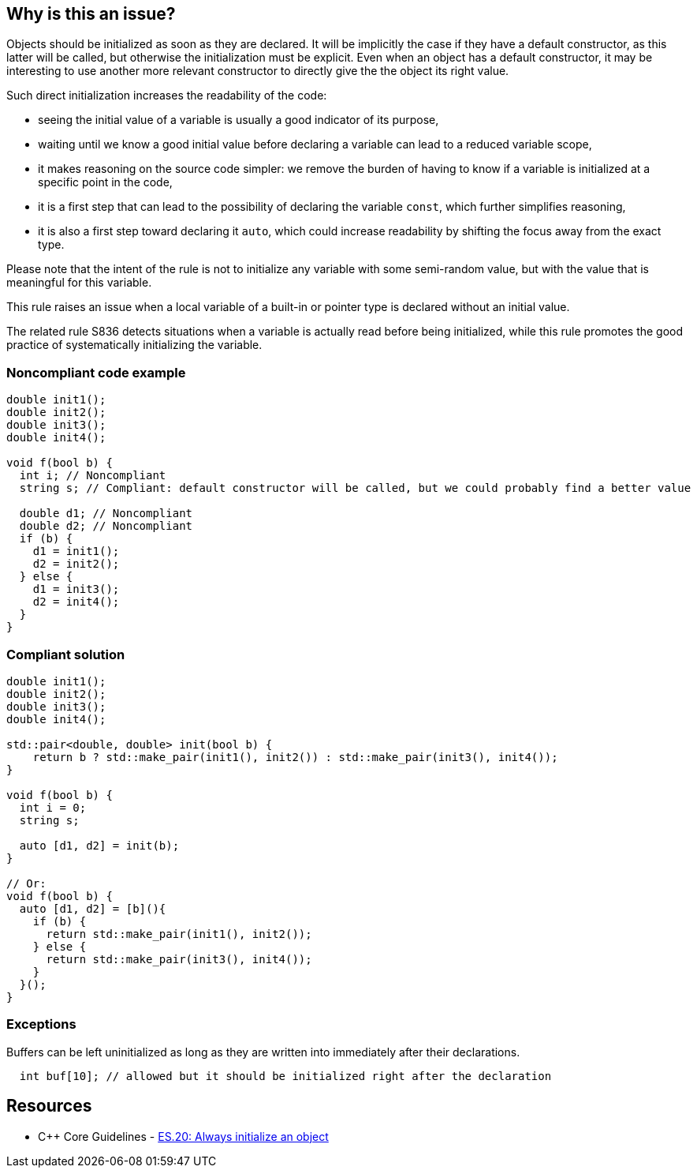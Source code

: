 == Why is this an issue?

Objects should be initialized as soon as they are declared. It will be implicitly the case if they have a default constructor, as this latter will be called, but otherwise the initialization must be explicit. Even when an object has a default constructor, it may be interesting to use another more relevant constructor to directly give the the object its right value.


Such direct initialization increases the readability of the code:

* seeing the initial value of a variable is usually a good indicator of its purpose,
* waiting until we know a good initial value before declaring a variable can lead to a reduced variable scope,
* it makes reasoning on the source code simpler: we remove the burden of having to know if a variable is initialized at a specific point in the code,
* it is a first step that can lead to the possibility of declaring the variable ``++const++``, which further simplifies reasoning,
* it is also a first step toward declaring it ``++auto++``, which could increase readability by shifting the focus away from the exact type.

Please note that the intent of the rule is not to initialize any variable with some semi-random value, but with the value that is meaningful for this variable.


This rule raises an issue when a local variable of a built-in or pointer type is declared without an initial value.


The related rule S836 detects situations when a variable is actually read before being initialized, while this rule promotes the good practice of systematically initializing the variable.


=== Noncompliant code example

[source,cpp]
----
double init1();
double init2();
double init3();
double init4();

void f(bool b) {
  int i; // Noncompliant
  string s; // Compliant: default constructor will be called, but we could probably find a better value

  double d1; // Noncompliant
  double d2; // Noncompliant
  if (b) {
    d1 = init1();
    d2 = init2();
  } else {
    d1 = init3();
    d2 = init4();
  }
}
----


=== Compliant solution

[source,cpp]
----
double init1();
double init2();
double init3();
double init4();

std::pair<double, double> init(bool b) {
    return b ? std::make_pair(init1(), init2()) : std::make_pair(init3(), init4());
}

void f(bool b) {
  int i = 0;
  string s;

  auto [d1, d2] = init(b);  
}

// Or:
void f(bool b) {
  auto [d1, d2] = [b](){
    if (b) {
      return std::make_pair(init1(), init2());
    } else {
      return std::make_pair(init3(), init4());
    }
  }();
}
----


=== Exceptions

Buffers can be left uninitialized as long as they are written into immediately after their declarations.

[source,cpp]
----
  int buf[10]; // allowed but it should be initialized right after the declaration  
----


== Resources

* {cpp} Core Guidelines - https://github.com/isocpp/CppCoreGuidelines/blob/e49158a/CppCoreGuidelines.md#es20-always-initialize-an-object[ES.20: Always initialize an object]


ifdef::env-github,rspecator-view[]
'''
== Comments And Links
(visible only on this page)

=== relates to: S836

=== relates to: S994

=== is related to: S3230

=== on 23 Oct 2019, 20:41:57 Loïc Joly wrote:
Related to RSPEC-836, which is about bug detection, while this one is about good practice...

=== on 23 Oct 2019, 21:11:08 Loïc Joly wrote:
\[~amelie.renard]: 

* Do you plan to detect the exception? If yes what do you mean by buffer? Just any array?
* Can you review my changes?

endif::env-github,rspecator-view[]
